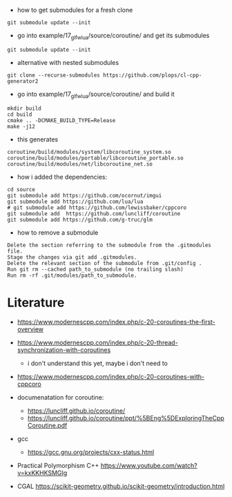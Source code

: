 - how to get submodules for a fresh clone
#+BEGIN_EXAMPLE
git submodule update --init
#+END_EXAMPLE

- go into example/17_glfw_lua/source/coroutine/ and get its submodules
#+begin_example
git submodule update --init
#+end_example

- alternative with nested submodules
#+begin_example
git clone --recurse-submodules https://github.com/plops/cl-cpp-generator2
#+end_example


- go into example/17_glfw_lua/source/coroutine/ and build it
#+begin_example
mkdir build
cd build
cmake .. -DCMAKE_BUILD_TYPE=Release
make -j12
#+end_example

- this generates
#+begin_example
coroutine/build/modules/system/libcoroutine_system.so
coroutine/build/modules/portable/libcoroutine_portable.so
coroutine/build/modules/net/libcoroutine_net.so
#+end_example


- how i added the dependencies:
#+begin_example
cd source
git submodule add https://github.com/ocornut/imgui
git submodule add https://github.com/lua/lua
# git submodule add https://github.com/lewissbaker/cppcoro
git submodule add  https://github.com/luncliff/coroutine
git submodule add https://github.com/g-truc/glm
#+end_example

- how to remove a submodule
#+begin_example
    Delete the section referring to the submodule from the .gitmodules file.
    Stage the changes via git add .gitmodules.
    Delete the relevant section of the submodule from .git/config .
    Run git rm --cached path_to_submodule (no trailing slash)
    Run rm -rf .git/modules/path_to_submodule.
#+end_example

* Literature

- https://www.modernescpp.com/index.php/c-20-coroutines-the-first-overview
- https://www.modernescpp.com/index.php/c-20-thread-synchronization-with-coroutines
  - i don't understand this yet, maybe i don't need to
- https://www.modernescpp.com/index.php/c-20-coroutines-with-cppcoro

- documenatation for coroutine: 
  - https://luncliff.github.io/coroutine/
  - https://luncliff.github.io/coroutine/ppt/%5BEng%5DExploringTheCppCoroutine.pdf

- gcc
  - https://gcc.gnu.org/projects/cxx-status.html

- Practical Polymorphism C++  https://www.youtube.com/watch?v=kxKKHKSMGIg
  
- CGAL https://scikit-geometry.github.io/scikit-geometry/introduction.html
